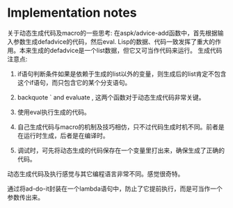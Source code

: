 
* Implementation notes
  关于动态生成代码及macro的一些思考:
  在aspk/advice-add函数中，首先根据输入参数生成defadvice的代码，然后eval. Lisp的数据、代码一致发挥了重大的作用。本来生成的defadvice是一个list数据，但它又可当作代码来运行。
  生成代码注意点:
  1. if语句判断条件如果是依赖于生成的list以外的变量，则生成后的list肯定不包含这个if语句，而只包含它的某个分支语句。
  2. backquote ` and evaluate , 这两个函数对于动态生成代码非常关键。

  3. 使用eval执行生成的代码。

  4. 自己生成代码与macro的机制及技巧相仿，只不过代码生成时机不同。前者是在运行时生成，后者是在编译时。

  5. 调试时，可先将动态生成的代码保存在一个变量里打出来，确保生成了正确的代码。


  动态生成代码及执行感觉与其它编程语言非常不同。感觉很奇特。

  通过将ad-do-it封装在一个lambda语句中，防止了它提前执行，而是可当作一个参数传出来。
  